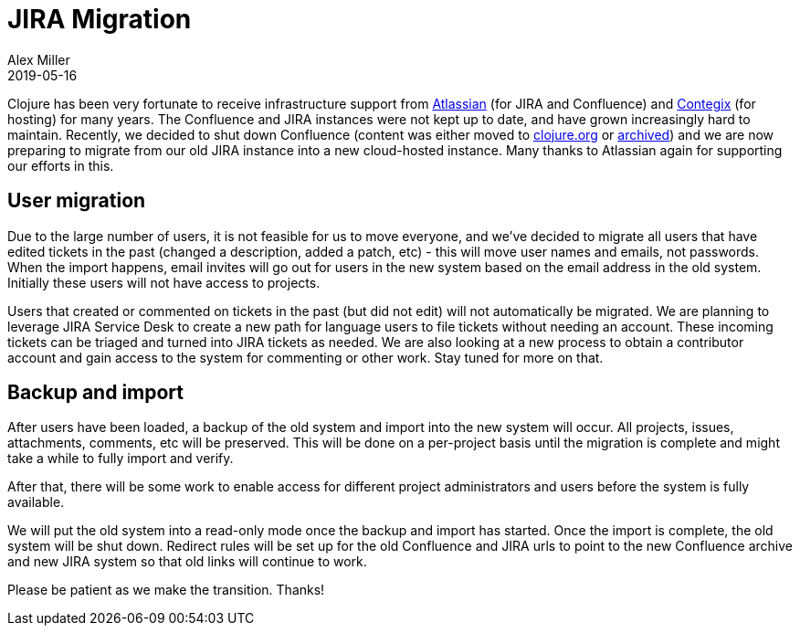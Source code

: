 = JIRA Migration
Alex Miller
2019-05-16
:jbake-type: post

ifdef::env-github,env-browser[:outfilesuffix: .adoc]

Clojure has been very fortunate to receive infrastructure support from https://www.atlassian.com[Atlassian] (for JIRA and Confluence) and https://www.contegix.com/[Contegix] (for hosting) for many years. The Confluence and JIRA instances were not kept up to date, and have grown increasingly hard to maintain. Recently, we decided to shut down Confluence (content was either moved to https://clojure.org[clojure.org] or https://archive.clojure.org/design-wiki/display/design/Home.html[archived]) and we are now preparing to migrate from our old JIRA instance into a new cloud-hosted instance. Many thanks to Atlassian again for supporting our efforts in this.

== User migration

Due to the large number of users, it is not feasible for us to move everyone, and we've decided to migrate all users that have edited tickets in the past (changed a description, added a patch, etc) - this will move user names and emails, not passwords. When the import happens, email invites will go out for users in the new system based on the email address in the old system. Initially these users will not have access to projects.

Users that created or commented on tickets in the past (but did not edit) will not automatically be migrated. We are planning to leverage JIRA Service Desk to create a new path for language users to file tickets without needing an account. These incoming tickets can be triaged and turned into JIRA tickets as needed. We are also looking at a new process to obtain a contributor account and gain access to the system for commenting or other work. Stay tuned for more on that.

== Backup and import

After users have been loaded, a backup of the old system and import into the new system will occur. All projects, issues, attachments, comments, etc will be preserved. This will be done on a per-project basis until the migration is complete and might take a while to fully import and verify.

After that, there will be some work to enable access for different project administrators and users before the system is fully available.

We will put the old system into a read-only mode once the backup and import has started. Once the import is complete, the old system will be shut down. Redirect rules will be set up for the old Confluence and JIRA urls to point to the new Confluence archive and new JIRA system so that old links will continue to work.

Please be patient as we make the transition. Thanks!
